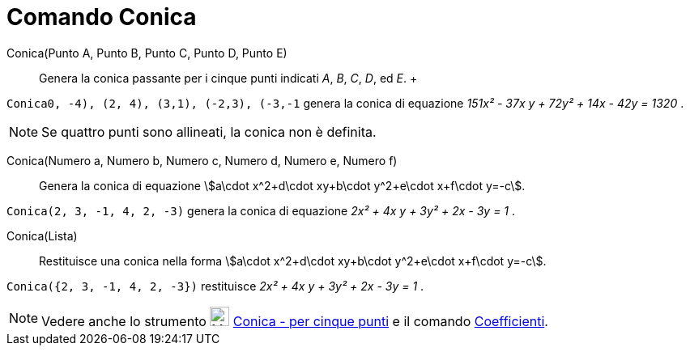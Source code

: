 = Comando Conica

Conica(Punto A, Punto B, Punto C, Punto D, Punto E)::
  Genera la conica passante per i cinque punti indicati _A_, _B_, _C_, _D_, ed _E_.
  +

[EXAMPLE]
====

`Conica((0, -4), (2, 4), (3,1), (-2,3), (-3,-1))` genera la conica di equazione _151x² - 37x y + 72y² + 14x - 42y =
1320_ .

====

[NOTE]
====

Se quattro punti sono allineati, la conica non è definita.

====

Conica(Numero a, Numero b, Numero c, Numero d, Numero e, Numero f)::
  Genera la conica di equazione stem:[a\cdot x^2+d\cdot xy+b\cdot y^2+e\cdot x+f\cdot y=-c].

[EXAMPLE]
====

`Conica(2, 3, -1, 4, 2, -3)` genera la conica di equazione _2x² + 4x y + 3y² + 2x - 3y = 1_ .

====

Conica(Lista)::
  Restituisce una conica nella forma stem:[a\cdot x^2+d\cdot xy+b\cdot y^2+e\cdot x+f\cdot y=-c].

[EXAMPLE]
====

`Conica({2, 3, -1, 4, 2, -3})` restituisce _2x² + 4x y + 3y² + 2x - 3y = 1_ .

====

[NOTE]
====

Vedere anche lo strumento image:24px-Mode_conic5.svg.png[Mode conic5.svg,width=24,height=24]
xref:/tools/Strumento_Conica_per_cinque_punti.adoc[Conica - per cinque punti] e il comando
xref:/commands/Comando_Coefficienti.adoc[Coefficienti].

====
